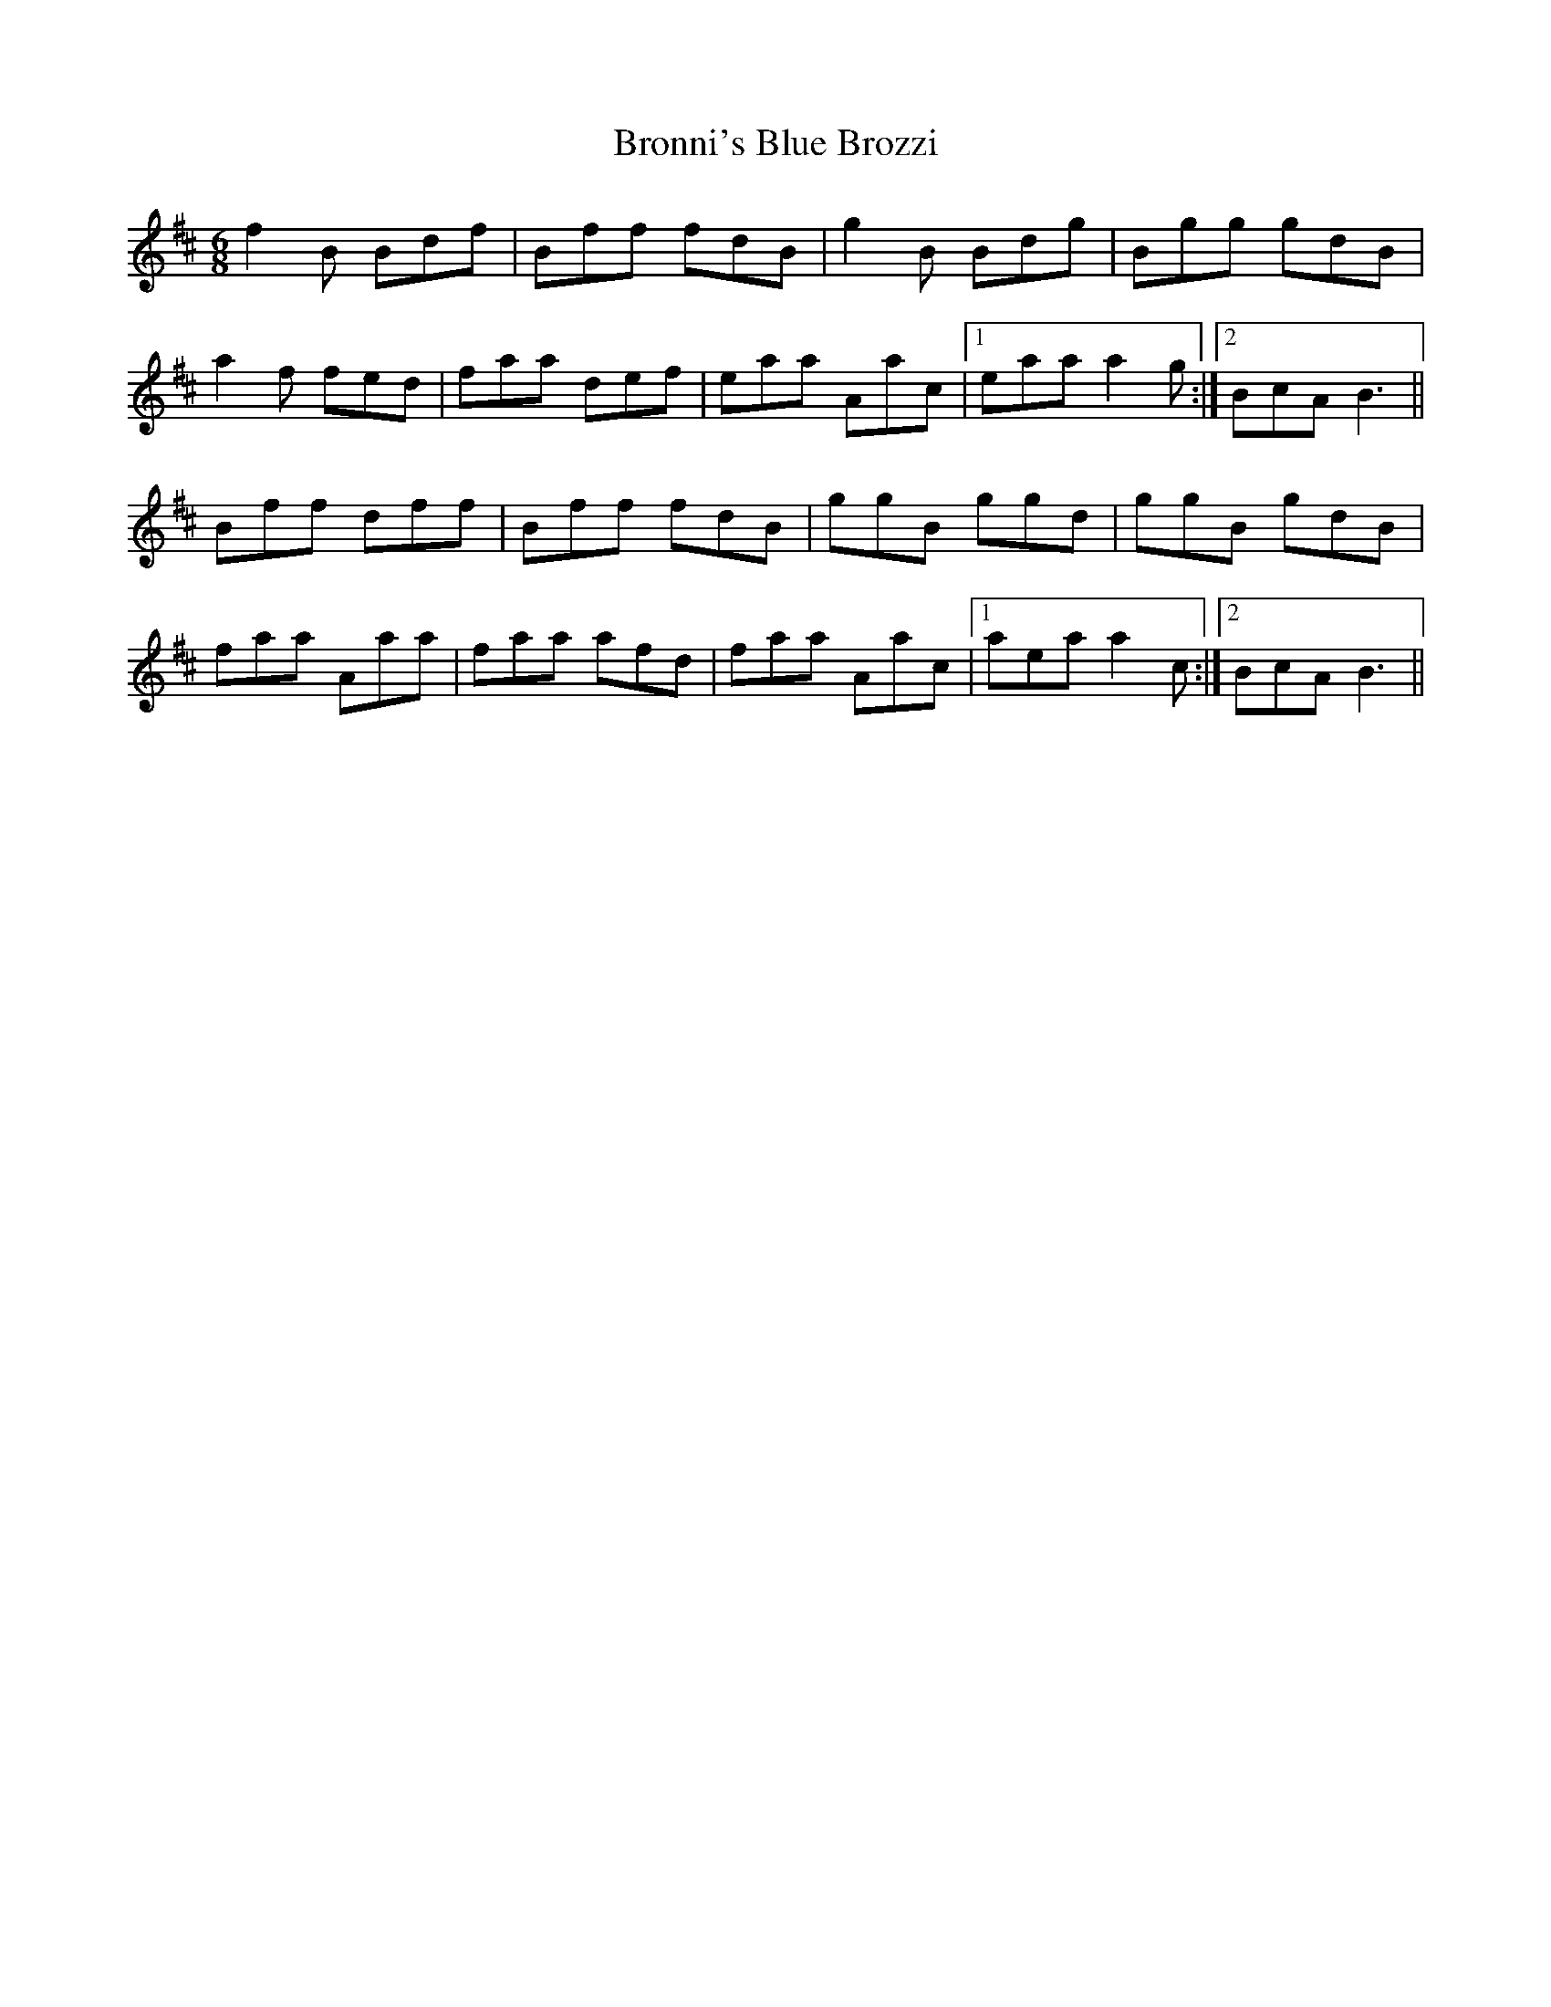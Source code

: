 X: 5269
T: Bronni's Blue Brozzi
R: jig
M: 6/8
K: Bminor
f2B Bdf|Bff fdB|g2B Bdg|Bgg gdB|
a2f fed|faa def|eaa Aac|1 eaa a2g:|2 BcA B3||
Bff dff|Bff fdB|ggB ggd|ggB gdB|
faa Aaa|faa afd|faa Aac|1 aea a2c:|2 BcA B3||


